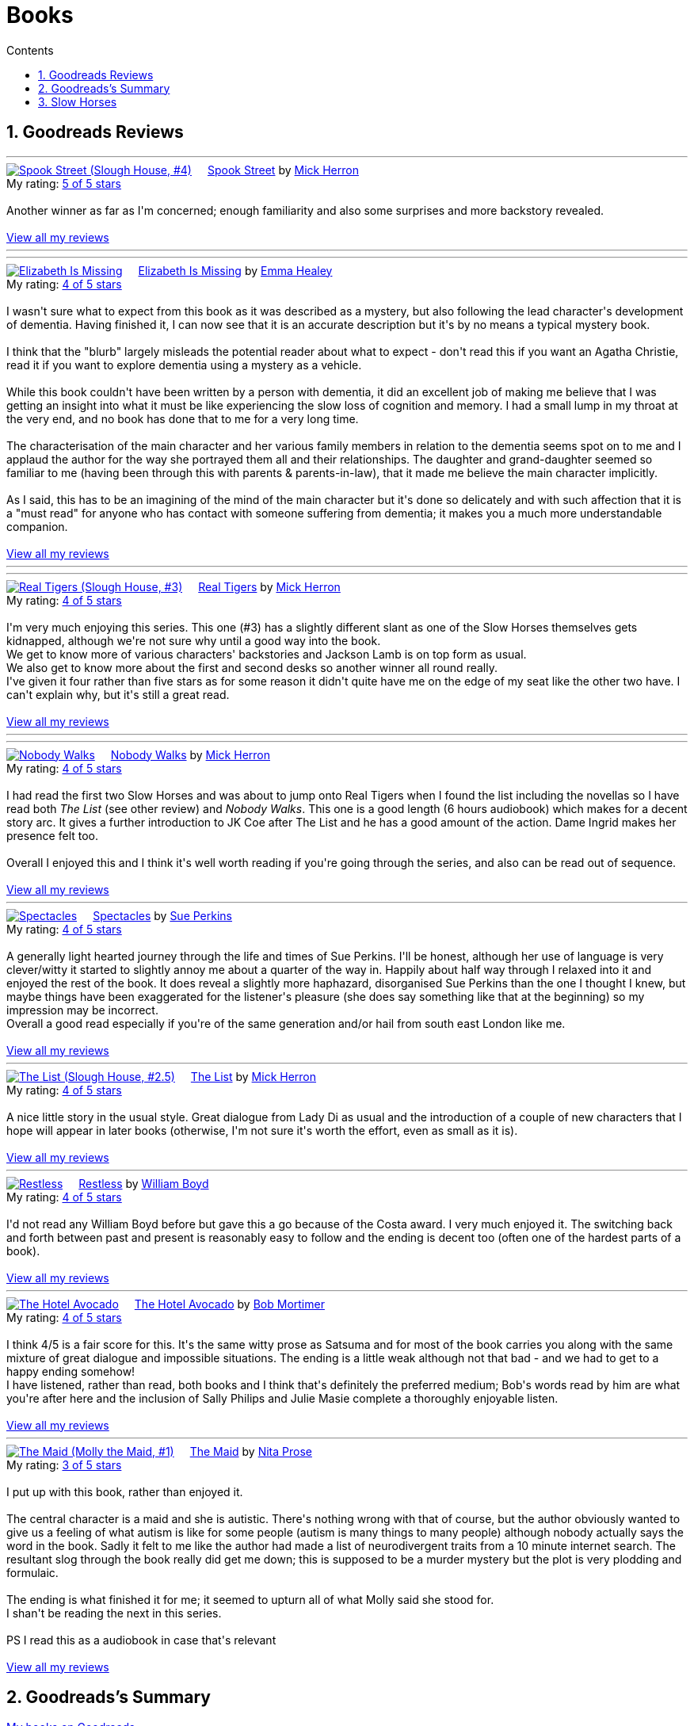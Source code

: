 :toc: left
:toclevels: 3
:toc-title: Contents
:sectnums:

:imagesdir: ./images

= Books

== Goodreads Reviews

//++++
// include::some_file.html[]
//++++

'''
++++
<a href="https://www.goodreads.com/book/show/83745917-spook-street" style="float: left; padding-right: 20px"><img border="0" alt="Spook Street (Slough House, #4)" src="https://i.gr-assets.com/images/S/compressed.photo.goodreads.com/books/1674412726l/83745917._SX98_.jpg" /></a><a href="https://www.goodreads.com/book/show/83745917-spook-street">Spook Street</a> by <a href="https://www.goodreads.com/author/show/1237964.Mick_Herron">Mick Herron</a><br/>
My rating: <a href="https://www.goodreads.com/review/show/7427771945">5 of 5 stars</a><br /><br />
Another winner as far as I'm concerned; enough familiarity and also some surprises and more backstory revealed.
<br/><br/>
<a href="https://www.goodreads.com/review/list/1269717-ian-cummings">View all my reviews</a>
++++
'''

'''
++++
<a href="https://www.goodreads.com/book/show/18635113-elizabeth-is-missing" style="float: left; padding-right: 20px"><img border="0" alt="Elizabeth Is Missing" src="https://i.gr-assets.com/images/S/compressed.photo.goodreads.com/books/1388883559l/18635113._SX98_.jpg" /></a><a href="https://www.goodreads.com/book/show/18635113-elizabeth-is-missing">Elizabeth Is Missing</a> by <a href="https://www.goodreads.com/author/show/7751367.Emma_Healey">Emma Healey</a><br/>
My rating: <a href="https://www.goodreads.com/review/show/7347081966">4 of 5 stars</a><br /><br />
I wasn't sure what to expect from this book as it was described as a mystery, but also following the lead character's development of dementia. Having finished it, I can now see that it is an accurate description but it's by no means a typical mystery book.<br /><br />I think that the "blurb" largely misleads the potential reader about what to expect - don't read this if you want an Agatha Christie, read it if you want to explore dementia using a mystery as a vehicle.<br /><br />While this book couldn't have been written by a person with dementia, it did an excellent job of making me believe that I was getting an insight into what it must be like experiencing the slow loss of cognition and memory. I had a small lump in my throat at the very end, and no book has done that to me for a very long time.<br /><br />The characterisation of the main character and her various family members in relation to the dementia seems spot on to me and I applaud the author for the way she portrayed them all and their relationships. The daughter and grand-daughter seemed so familiar to me (having been through this with parents & parents-in-law), that it made me believe the main character implicitly.<br /><br />As I said, this has to be an imagining of the mind of the main character but it's done so delicately and with such affection that it is a "must read" for anyone who has contact with someone suffering from dementia; it makes you a much more understandable companion.
<br/><br/>
<a href="https://www.goodreads.com/review/list/1269717-ian-cummings">View all my reviews</a>
++++
'''



'''
++++
<a href="https://www.goodreads.com/book/show/59336857-real-tigers" style="float: left; padding-right: 20px"><img border="0" alt="Real Tigers (Slough House, #3)" src="https://i.gr-assets.com/images/S/compressed.photo.goodreads.com/books/1700520044l/59336857._SX98_.jpg" /></a><a href="https://www.goodreads.com/book/show/59336857-real-tigers">Real Tigers</a> by <a href="https://www.goodreads.com/author/show/1237964.Mick_Herron">Mick Herron</a><br/>
My rating: <a href="https://www.goodreads.com/review/show/7262844300">4 of 5 stars</a><br /><br />
I'm very much enjoying this series. This one (#3) has a slightly different slant as one of the Slow Horses themselves gets kidnapped, although we're not sure why until a good way into the book.<br />We get to know more of various characters' backstories and Jackson Lamb is on top form as usual.<br />We also get to know more about the first and second desks so another winner all round really.<br />I've given it four rather than five stars as for some reason it didn't quite have me on the edge of my seat like the other two have. I can't explain why, but it's still a great read.
<br/><br/>
<a href="https://www.goodreads.com/review/list/1269717-ian-cummings">View all my reviews</a>
++++
'''





'''
++++
<a href="https://www.goodreads.com/book/show/22358131-nobody-walks" style="float: left; padding-right: 20px"><img border="0" alt="Nobody Walks" src="https://i.gr-assets.com/images/S/compressed.photo.goodreads.com/books/1402367068l/22358131._SX98_.jpg" /></a><a href="https://www.goodreads.com/book/show/22358131-nobody-walks">Nobody Walks</a> by <a href="https://www.goodreads.com/author/show/1237964.Mick_Herron">Mick Herron</a><br/>
My rating: <a href="https://www.goodreads.com/review/show/7211990718">4 of 5 stars</a><br /><br />
I had read the first two Slow Horses and was about to jump onto Real Tigers when I found the list including the novellas so I have read both <i>The List</i> (see other review) and <i>Nobody Walks</i>. This one is a good length (6 hours audiobook) which makes for a decent story arc. It gives a further introduction to JK Coe after The List and he has a good amount of the action. Dame Ingrid makes her presence felt too.<br /><br />Overall I enjoyed this and I think it's well worth reading if you're going through the series, and also can be read out of sequence.
<br/><br/>
<a href="https://www.goodreads.com/review/list/1269717-ian-cummings">View all my reviews</a>
++++
'''

++++
<a href="https://www.goodreads.com/book/show/26122044-spectacles" style="float: left; padding-right: 20px"><img border="0" alt="Spectacles" src="https://i.gr-assets.com/images/S/compressed.photo.goodreads.com/books/1440416701l/26122044._SY160_.jpg" /></a><a href="https://www.goodreads.com/book/show/26122044-spectacles">Spectacles</a> by <a href="https://www.goodreads.com/author/show/5607488.Sue_Perkins">Sue  Perkins</a><br/>
My rating: <a href="https://www.goodreads.com/review/show/7117278600">4 of 5 stars</a><br /><br />
A generally light hearted journey through the life and times of Sue Perkins. I'll be honest, although her use of language is very clever/witty it started to slightly annoy me about a quarter of the way in. Happily about half way through I relaxed into it and enjoyed the rest of the book. It does reveal a slightly more haphazard, disorganised Sue Perkins than the one I thought I knew, but maybe things have been exaggerated for the listener's pleasure (she does say something like that at the beginning) so my impression may be incorrect.<br />Overall a good read especially if you're of the same generation and/or hail from south east London like me.
<br/><br/>
<a href="https://www.goodreads.com/review/list/1269717-ian-cummings">View all my reviews</a>
++++

'''

++++
<a href="https://www.goodreads.com/book/show/23636636-the-list" style="float: left; padding-right: 20px"><img border="0" alt="The List (Slough House, #2.5)" src="https://i.gr-assets.com/images/S/compressed.photo.goodreads.com/books/1453497408l/23636636._SX98_.jpg" /></a><a href="https://www.goodreads.com/book/show/23636636-the-list">The List</a> by <a href="https://www.goodreads.com/author/show/1237964.Mick_Herron">Mick Herron</a><br/>
My rating: <a href="https://www.goodreads.com/review/show/7133895848">4 of 5 stars</a><br /><br />
A nice little story in the usual style. Great dialogue from Lady Di as usual and the introduction of a couple of new characters that I hope will appear in later books (otherwise, I'm not sure it's worth the effort, even as small as it is).
<br/><br/>
<a href="https://www.goodreads.com/review/list/1269717-ian-cummings">View all my reviews</a>
++++

'''

++++
<a href="https://www.goodreads.com/book/show/72148.Restless" style="float: left; padding-right: 20px"><img border="0" alt="Restless" src="https://i.gr-assets.com/images/S/compressed.photo.goodreads.com/books/1330951946l/72148._SX98_.jpg" /></a><a href="https://www.goodreads.com/book/show/72148.Restless">Restless</a> by <a href="https://www.goodreads.com/author/show/8170.William_Boyd">William  Boyd</a><br/>
My rating: <a href="https://www.goodreads.com/review/show/6781684833">4 of 5 stars</a><br /><br />
I'd not read any William Boyd before but gave this a go because of the Costa award. I very much enjoyed it. The switching back and forth between past and present is reasonably easy to follow and the ending is decent too (often one of the hardest parts of a book).
<br/><br/>
<a href="https://www.goodreads.com/review/list/1269717-ian-cummings">View all my reviews</a>
++++

'''

++++
<a href="https://www.goodreads.com/book/show/210352077-the-hotel-avocado" style="float: left; padding-right: 20px"><img border="0" alt="The Hotel Avocado" src="https://i.gr-assets.com/images/S/compressed.photo.goodreads.com/books/1711569128l/210352077._SX98_.jpg" /></a><a href="https://www.goodreads.com/book/show/210352077-the-hotel-avocado">The Hotel Avocado</a> by <a href="https://www.goodreads.com/author/show/375338.Bob_Mortimer">Bob Mortimer</a><br/>
My rating: <a href="https://www.goodreads.com/review/show/7104727042">4 of 5 stars</a><br /><br />
I think 4/5 is a fair score for this. It's the same witty prose as Satsuma and for most of the book carries you along with the same mixture of great dialogue and impossible situations. The ending is a little weak although not that bad - and we had to get to a happy ending somehow!<br />I have listened, rather than read, both books and I think that's definitely the preferred medium; Bob's words read by him are what you're after here and the inclusion of Sally Philips and Julie Masie complete a thoroughly enjoyable listen.
<br/><br/>
<a href="https://www.goodreads.com/review/list/1269717-ian-cummings">View all my reviews</a>
++++

'''

++++
<a href="https://www.goodreads.com/book/show/55196813-the-maid" style="float: left; padding-right: 20px"><img border="0" alt="The Maid (Molly the Maid, #1)" src="https://i.gr-assets.com/images/S/compressed.photo.goodreads.com/books/1643228739l/55196813._SX98_.jpg" /></a><a href="https://www.goodreads.com/book/show/55196813-the-maid">The Maid</a> by <a href="https://www.goodreads.com/author/show/20650250.Nita_Prose">Nita Prose</a><br/>
My rating: <a href="https://www.goodreads.com/review/show/7067288255">3 of 5 stars</a><br /><br />
I put up with this book, rather than enjoyed it.<br /><br />The central character is a maid and she is autistic. There's nothing wrong with that of course, but the author obviously wanted to give us a feeling of what autism is like for some people (autism is many things to many people) although nobody actually says the word in the book. Sadly it felt to me like the author had made a list of neurodivergent traits from a 10 minute internet search. The resultant slog through the book really did get me down; this is supposed to be a murder mystery but the plot is very plodding and formulaic.<br /><br />The ending is what finished it for me; it seemed to upturn all of what Molly said she stood for.<br />I shan't be reading the next in this series.<br /><br />PS I read this as a audiobook in case that's relevant
<br/><br/>
<a href="https://www.goodreads.com/review/list/1269717-ian-cummings">View all my reviews</a>
++++

== Goodreads's Summary
link:goodreads-summary.html[My books on Goodreads]

== Slow Horses

Slough House 0.5 – Reconstruction

[ ] Slough House 1 – Slow Horses

[ ] Slough House 2 – Dead Lions

[ ] Slough House 2.5 – The List

[ ] Slough House 2.75 – Nobody Walks

[ ] Slough House 3 – Real Tigers

[ ] Slough House 4 – Spook Street 

[ ] Slough House 5 – London Rules  

[ ] Slough House 5.5 – The Marylebone Drop

[ ] Slough House 6 – Joe Country

[ ] Slough House 6.25 – The Last Dead Letter

[ ] Slough House 6.5 – The Catch

[ ] Slough House 7 – Slough House  

Slough House 8 – Bad Actors

Slough House 8.25 – Standing by the Wall

Slough House 8.5 – The Secret Hours